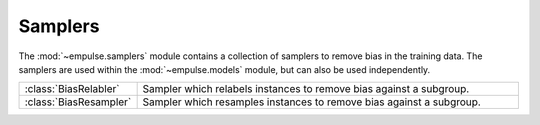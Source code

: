 .. module:: empulse.samplers

Samplers
========

The :mod:`~empulse.samplers` module contains a collection of samplers to remove bias in the training data.
The samplers are used within the :mod:`~empulse.models` module, but can also be used independently.

.. list-table::
   :widths: 15 60

   * - :class:`BiasRelabler`
     - Sampler which relabels instances to remove bias against a subgroup.
   * - :class:`BiasResampler`
     - Sampler which resamples instances to remove bias against a subgroup.